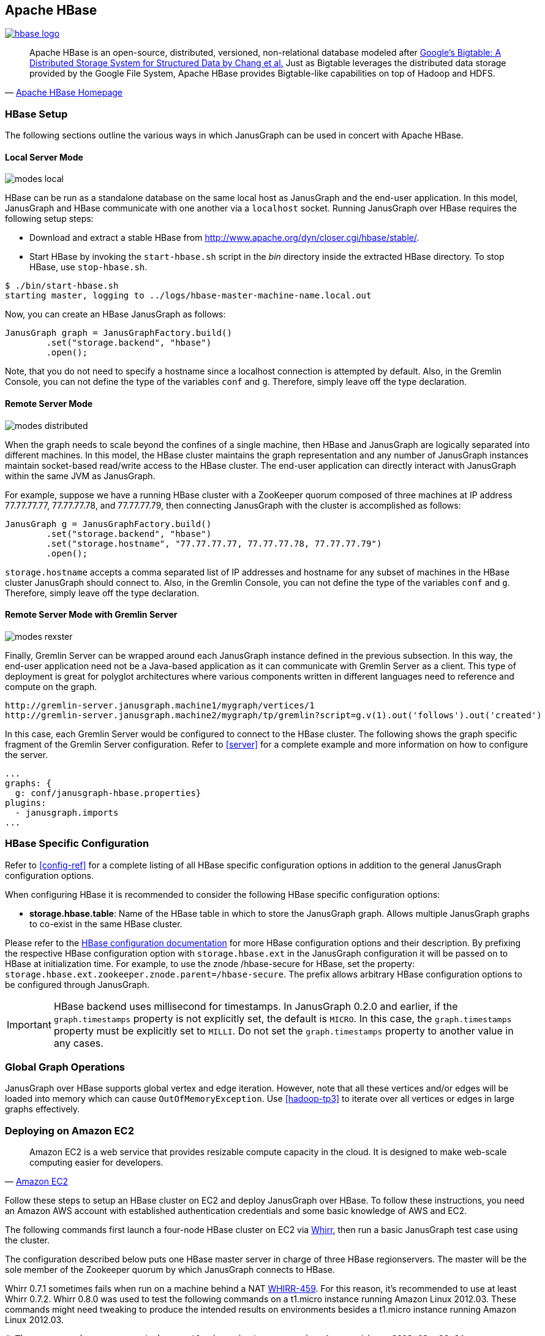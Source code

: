 [[hbase]]
== Apache HBase

[.tss-center.tss-width-250]
image:http://hbase.apache.org/images/hbase_logo.png[link="http://hbase.apache.org"]

[quote, 'http://hbase.apache.org/[Apache HBase Homepage]']
Apache HBase is an open-source, distributed, versioned, non-relational database modeled after http://static.googleusercontent.com/media/research.google.com/en/us/archive/bigtable-osdi06.pdf[Google's Bigtable: A Distributed Storage System for Structured Data by Chang et al.] Just as Bigtable leverages the distributed data storage provided by the Google File System, Apache HBase provides Bigtable-like capabilities on top of Hadoop and HDFS.

=== HBase Setup

The following sections outline the various ways in which JanusGraph can be used in concert with Apache HBase.

==== Local Server Mode

image:modes-local.png[]

HBase can be run as a standalone database on the same local host as JanusGraph and the end-user application. In this model, JanusGraph and HBase communicate with one another via a `localhost` socket. Running JanusGraph over HBase requires the following setup steps:

* Download and extract a stable HBase from http://www.apache.org/dyn/closer.cgi/hbase/stable/.
* Start HBase by invoking the `start-hbase.sh` script in the _bin_ directory inside the extracted HBase directory. To stop HBase, use `stop-hbase.sh`.

[source, bourne]
$ ./bin/start-hbase.sh
starting master, logging to ../logs/hbase-master-machine-name.local.out

Now, you can create an HBase JanusGraph as follows:

[source, java]
JanusGraph graph = JanusGraphFactory.build()
	.set("storage.backend", "hbase")
	.open();

Note, that you do not need to specify a hostname since a localhost connection is attempted by default. Also, in the Gremlin Console, you can not define the type of the variables `conf` and `g`. Therefore, simply leave off the type declaration.

==== Remote Server Mode

image:modes-distributed.png[]

When the graph needs to scale beyond the confines of a single machine, then HBase and JanusGraph are logically separated into different machines. In this model, the HBase cluster maintains the graph representation and any number of JanusGraph instances maintain socket-based read/write access to the HBase cluster. The end-user application can directly interact with JanusGraph within the same JVM as JanusGraph.

For example, suppose we have a running HBase cluster with a ZooKeeper quorum composed of three machines at IP address 77.77.77.77, 77.77.77.78, and 77.77.77.79, then connecting JanusGraph with the cluster is accomplished as follows:

[source, java]
JanusGraph g = JanusGraphFactory.build()
	.set("storage.backend", "hbase")
	.set("storage.hostname", "77.77.77.77, 77.77.77.78, 77.77.77.79")
	.open();

`storage.hostname` accepts a comma separated list of IP addresses and hostname for any subset of machines in the HBase cluster JanusGraph should connect to. Also, in the Gremlin Console, you can not define the type of the variables `conf` and `g`. Therefore, simply leave off the type declaration.

==== Remote Server Mode with Gremlin Server

image:modes-rexster.png[]

Finally, Gremlin Server can be wrapped around each JanusGraph instance defined in the previous subsection. In this way, the end-user application need not be a Java-based application as it can communicate with Gremlin Server as a client. This type of deployment is great for polyglot architectures where various components written in different languages need to reference and compute on the graph.

----
http://gremlin-server.janusgraph.machine1/mygraph/vertices/1
http://gremlin-server.janusgraph.machine2/mygraph/tp/gremlin?script=g.v(1).out('follows').out('created')
----

In this case, each Gremlin Server would be configured to connect to the HBase cluster. The following shows the graph specific fragment of the Gremlin Server configuration. Refer to <<server>> for a complete example and more information on how to configure the server.

[source, yaml]
----
...
graphs: {
  g: conf/janusgraph-hbase.properties}
plugins:
  - janusgraph.imports
...
----

=== HBase Specific Configuration

Refer to <<config-ref>> for a complete listing of all HBase specific configuration options in addition to the general JanusGraph configuration options.

When configuring HBase it is recommended to consider the following HBase specific configuration options:

* *storage.hbase.table*: Name of the HBase table in which to store the JanusGraph graph. Allows multiple JanusGraph graphs to co-exist in the same HBase cluster.

Please refer to the http://hbase.apache.org/book/config.files.html[HBase configuration documentation] for more HBase configuration options and their description. By prefixing the respective HBase configuration option with `storage.hbase.ext` in the JanusGraph configuration it will be passed on to HBase at initialization time. For example, to use the znode /hbase-secure for HBase, set the property: `storage.hbase.ext.zookeeper.znode.parent=/hbase-secure`. The prefix allows arbitrary HBase configuration options to be configured through JanusGraph.

[IMPORTANT]
HBase backend uses millisecond for timestamps. In JanusGraph 0.2.0 and earlier, if the `graph.timestamps` property is not explicitly set, the default is `MICRO`.
In this case, the `graph.timestamps` property must be explicitly set to `MILLI`. Do not set the `graph.timestamps` property to another value in any cases.

=== Global Graph Operations

JanusGraph over HBase supports global vertex and edge iteration. However, note that all these vertices and/or edges will be loaded into memory which can cause `OutOfMemoryException`. Use <<hadoop-tp3>> to iterate over all vertices or edges in large graphs effectively.

=== Deploying on Amazon EC2

[quote, 'http://aws.amazon.com/ec2/[Amazon EC2]']
Amazon EC2 is a web service that provides resizable compute capacity in the cloud. It is designed to make web-scale computing easier for developers.

Follow these steps to setup an HBase cluster on EC2 and deploy JanusGraph over HBase. To follow these instructions, you need an Amazon AWS account with established authentication credentials and some basic knowledge of AWS and EC2.

The following commands first launch a four-node HBase cluster on EC2 via http://whirr.apache.org/[Whirr], then run a basic JanusGraph test case using the cluster.

The configuration described below puts one HBase master server in charge of three HBase regionservers.  The master will be the sole member of the Zookeeper quorum by which JanusGraph connects to HBase.

Whirr 0.7.1 sometimes fails when run on a machine behind a NAT https://issues.apache.org/jira/browse/WHIRR-459[WHIRR-459].  For this reason, it's recommended to use at least Whirr 0.7.2.  Whirr 0.8.0 was used to test the following commands on a t1.micro instance running Amazon Linux 2012.03.  These commands might need tweaking to produce the intended results on environments besides a t1.micro instance running Amazon Linux 2012.03.

[source, bourne]
----
# These commands were executed on a t1.micro instance running Amazon Linux 2012.03 x86_64.
# The AMI identifier for Amazon Linux 2012.03 x86_64 is ami-aecd60c7.
# https://console.aws.amazon.com/ec2/home?region=us-east-1#launchAmi=ami-aecd60c7
export AWS_ACCESS_KEY_ID=... # Set your Access Key here
export AWS_SECRET_ACCESS_KEY=... # Set your Secret Key here
curl -O http://www.apache.org/dist/whirr/whirr-0.8.0/whirr-0.8.0.tar.gz
tar -xzf whirr-0.8.0.tar.gz && cd whirr-0.8.0
# Generate an SSH keypair with which Whirr will deploy and manage instances
ssh-keygen -t rsa -P '' -f ~/.ssh/id_rsa_whirr
# Download a Whirr recipe for deploying HBase 0.94.1 with hadoop-core 1.0.3
pushd recipes && wget 'https://raw.github.com/JanusGraph/janusgraph/master/config/whirr-hbase.properties' ; popd
bin/whirr launch-cluster --config recipes/whirr-hbase.properties --private-key-file ~/.ssh/id_rsa_whirr
# Run a superficial health check on the hbase-master node (this should print "imok")
echo "ruok" | nc $(awk '{print $3}' ~/.whirr/hbase-testing/instances | head -1) 2181; echo
# Login to the HBase master node to run the remaining commands
ssh -i ~/.ssh/id_rsa_whirr -o "UserKnownHostsFile /dev/null" \
      -o StrictHostKeyChecking=no \
      `grep hbase-master ~/.whirr/hbase-testing/instances \
      | awk '{print $3}'`
# Maven 2 is available through the package manager, but an incompatibility
# with surefire 2.12 makes it a pain to use; here we download Maven 3 without
# the OS package manager
wget 'http://archive.apache.org/dist/maven/maven-3/3.0.4/binaries/apache-maven-3.0.4-bin.tar.gz'
tar -xzf apache-maven-3.0.4-bin.tar.gz
# Install git
sudo apt-get install -y git-core
# Clone JanusGraph
git clone 'git://github.com/JanusGraph/janusgraph.git' && cd janusgraph
# Run a HBase-backed test of JanusGraph
#
# This test should produce pages of output ending in something like this:
#
# -------------------------------------------------------
#  T E S T S
# -------------------------------------------------------
# Running org.janusgraph.graphdb.hbase.ExternalHBaseGraphPerformanceTest
# Starting trial 1/1
# 10000
# 20000
# 30000
# 40000
# 50000
# Tests run: 1, Failures: 0, Errors: 0, Skipped: 0, Time elapsed: 303.659 sec
#
# Results :
#
# Tests run: 1, Failures: 0, Errors: 0, Skipped: 0
#
# [INFO] ------------------------------------------------------------------------
# [INFO] BUILD SUCCESS
# [INFO] ------------------------------------------------------------------------
~/apache-maven-3.0.4/bin/mvn test -Dtest=ExternalHBaseGraphPerformanceTest#unlabeledEdgeInsertion
# Check on hadoop
hadoop version # Should print 1.0.3
# List the hadoop root; should print something like:
#
# Found 4 items
# drwxr-xr-x   - hadoop supergroup          0 2012-09-20 00:20 /hadoop
# drwxr-xr-x   - hadoop supergroup          0 2012-09-20 00:42 /hbase
# drwxrwxrwx   - hadoop supergroup          0 2012-09-20 00:20 /tmp
# drwxrwxrwx   - hadoop supergroup          0 2012-09-20 00:20 /user
hadoop fs -ls /
----

=== Tips and Tricks for Managing an HBase Cluster

The http://wiki.apache.org/hadoop/Hbase/Shell[HBase shell] on the master server can be used to get an overall status check of the cluster.

[source, bourne]
$HBASE_HOME/bin/hbase shell

From the shell, the following commands are generally useful for understanding the status of the cluster.

[source, ruby]
status 'janusgraph'
status 'simple'
status 'detailed'

The above commands can identify if a region server has gone down. If so, it is possible to `ssh` into the failed region server machines and do the following:

[source, bourne]
sudo -u hadoop $HBASE_HOME/bin/hbase-daemon.sh stop regionserver
sudo -u hadoop $HBASE_HOME/bin/hbase-daemon.sh start regionserver

The use of http://code.google.com/p/parallel-ssh/[pssh] can make this process easy as there is no need to log into each machine individually to run the commands. Put the IP addresses of the regionservers into a `hosts.txt` file and then execute the following.

[source, bourne]
pssh -h host.txt sudo -u hadoop $HBASE_HOME/bin/hbase-daemon.sh stop regionserver
pssh -h host.txt sudo -u hadoop $HBASE_HOME/bin/hbase-daemon.sh start regionserver

Next, sometimes you need to restart the master server (e.g. connection refused exceptions). To do so, on the master execute the following:

[source, bourne]
sudo -u hadoop $HBASE_HOME/bin/hbase-daemon.sh stop master
sudo -u hadoop $HBASE_HOME/bin/hbase-daemon.sh start master

Finally, if an HBase cluster has already been deployed and more memory is required of the master or region servers, simply edit the `$HBASE_HOME/conf/hbase-env.sh` files on the respective machines with requisite `-Xmx -Xms` parameters. Once edited, stop/start the master and/or region servers as described previous.
